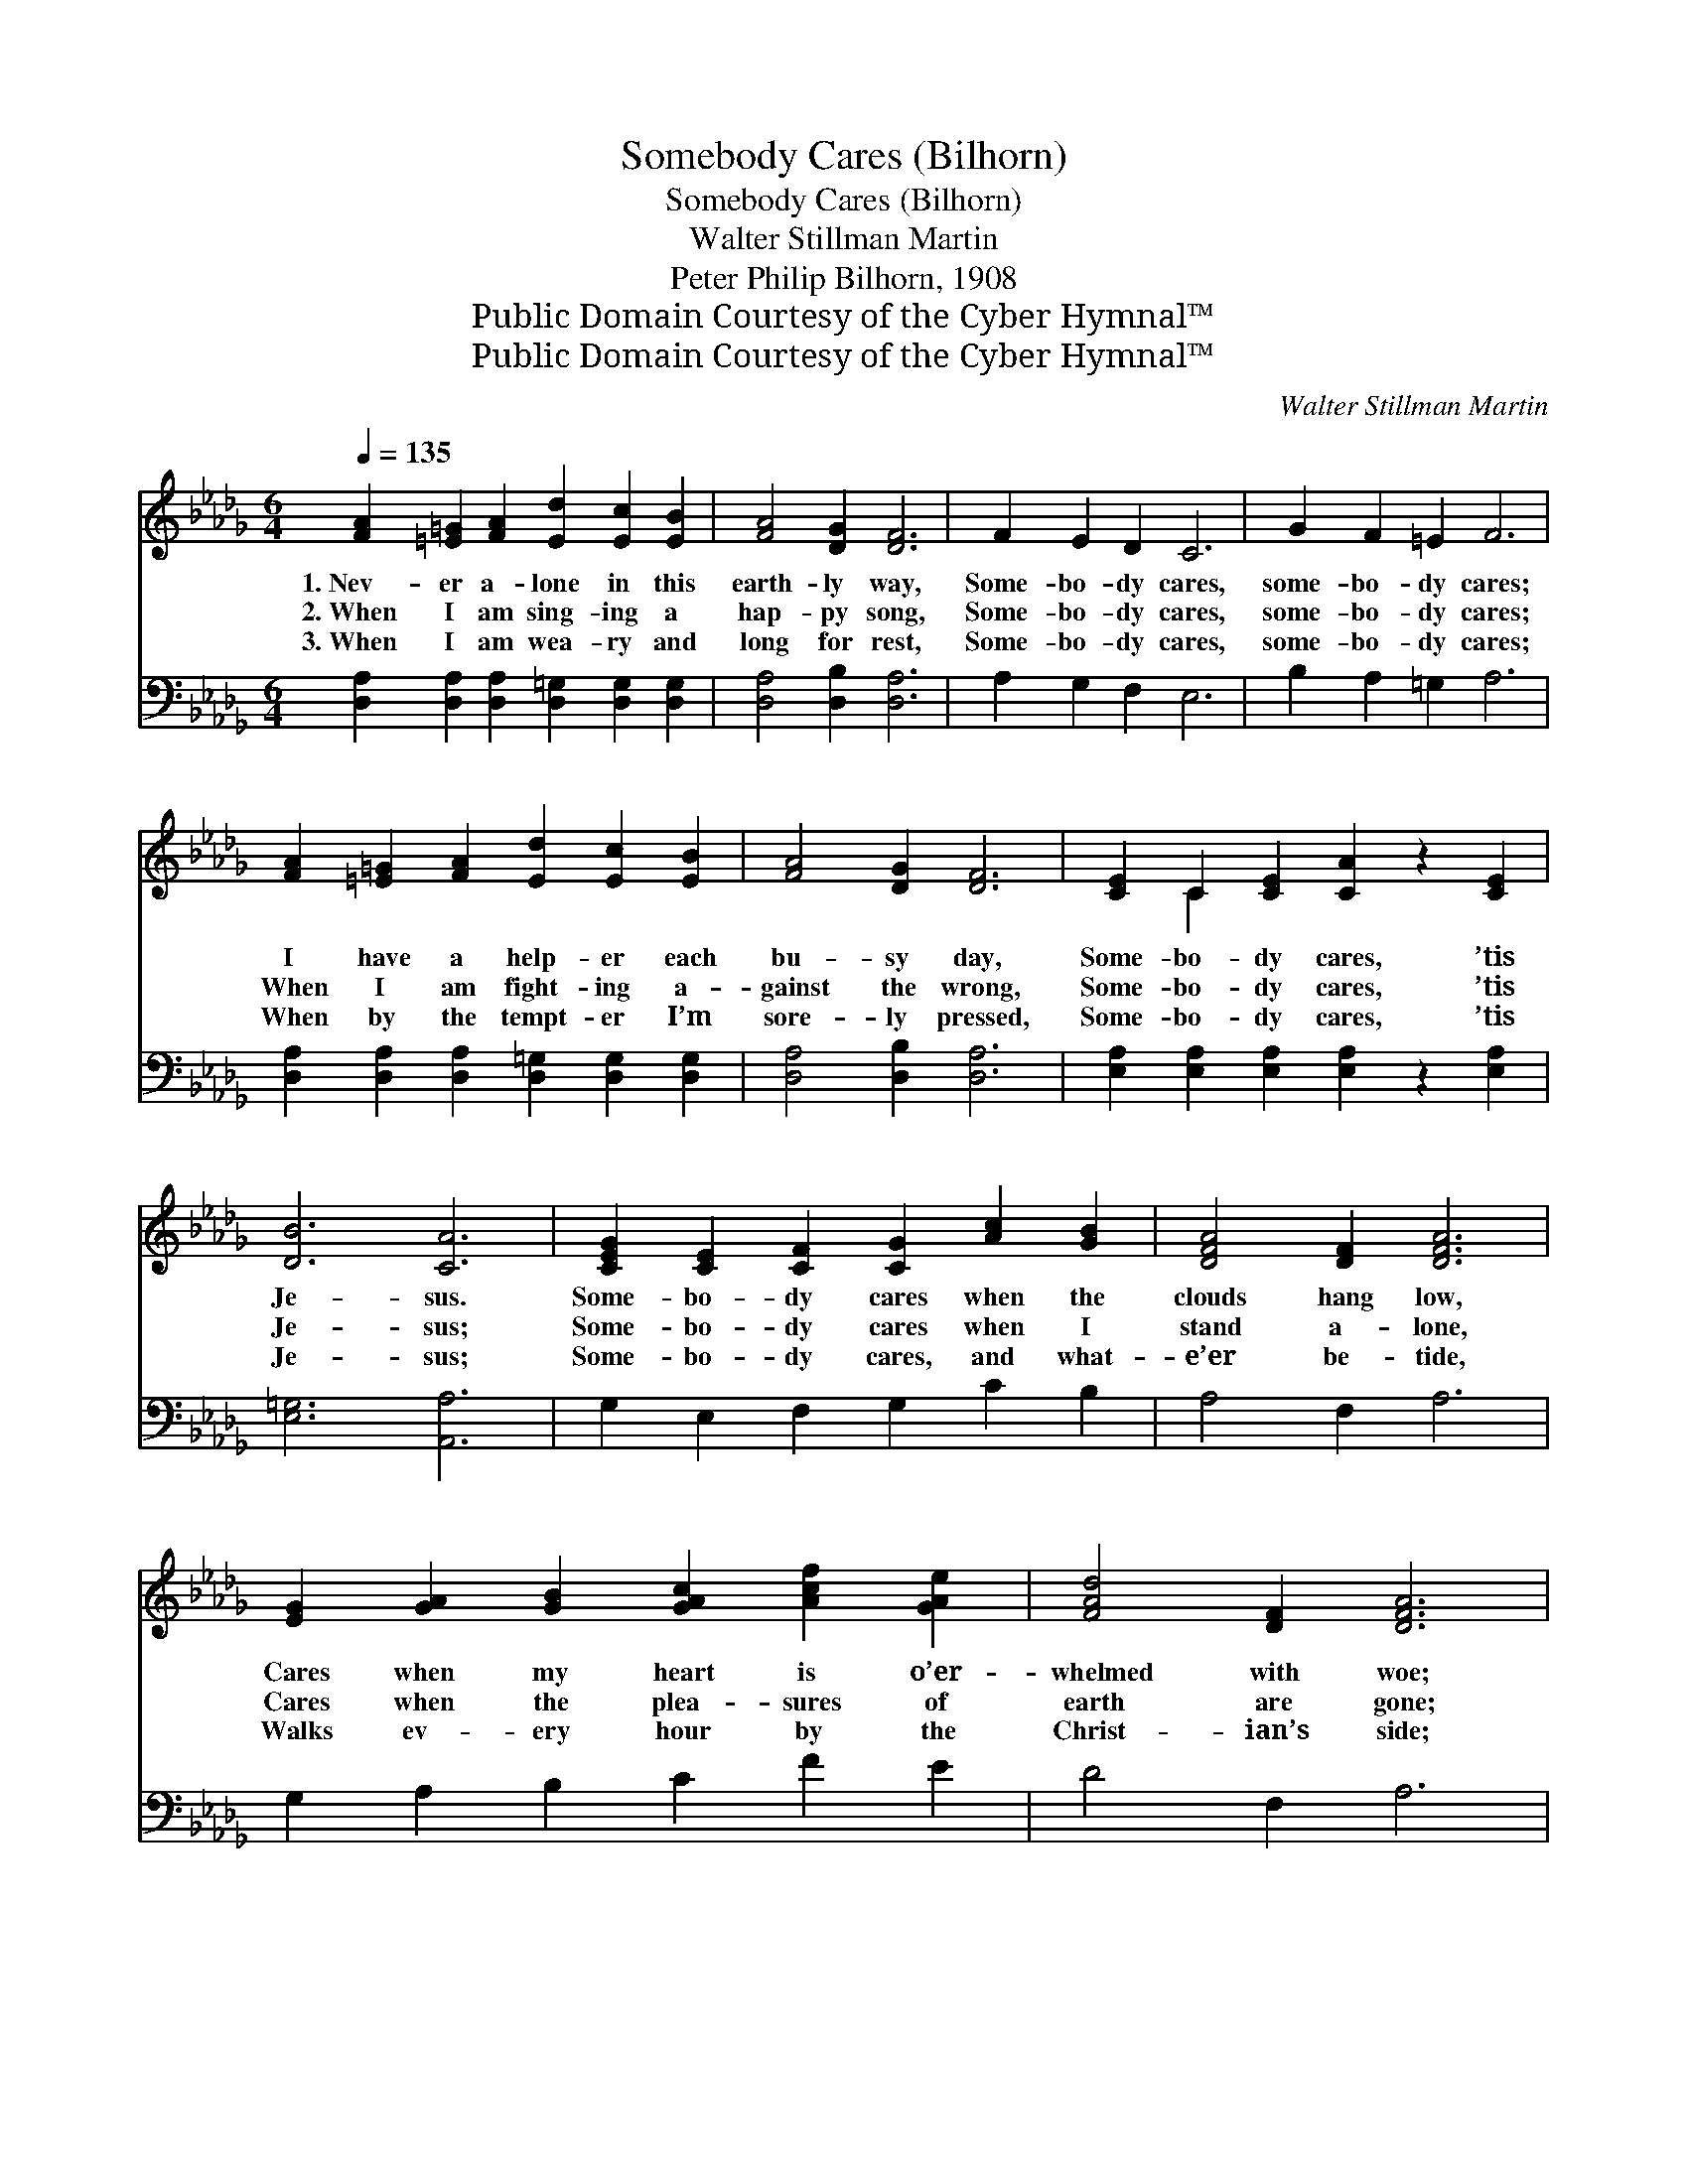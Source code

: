 X:1
T:Somebody Cares (Bilhorn)
T:Somebody Cares (Bilhorn)
T:Walter Stillman Martin
T:Peter Philip Bilhorn, 1908
T:Public Domain Courtesy of the Cyber Hymnal™
T:Public Domain Courtesy of the Cyber Hymnal™
C:Walter Stillman Martin
Z:Public Domain
Z:Courtesy of the Cyber Hymnal™
%%score ( 1 2 ) 3
L:1/8
Q:1/4=135
M:6/4
K:Db
V:1 treble 
V:2 treble 
V:3 bass 
V:1
 [FA]2 [=E=G]2 [FA]2 [Ed]2 [Ec]2 [EB]2 | [FA]4 [DG]2 [DF]6 | F2 E2 D2 C6 | G2 F2 =E2 F6 | %4
w: 1.~Nev- er a- lone in this|earth- ly way,|Some- bo- dy cares,|some- bo- dy cares;|
w: 2.~When I am sing- ing a|hap- py song,|Some- bo- dy cares,|some- bo- dy cares;|
w: 3.~When I am wea- ry and|long for rest,|Some- bo- dy cares,|some- bo- dy cares;|
 [FA]2 [=E=G]2 [FA]2 [Ed]2 [Ec]2 [EB]2 | [FA]4 [DG]2 [DF]6 | [CE]2 C2 [CE]2 [CA]2 z2 [CE]2 | %7
w: I have a help- er each|bu- sy day,|Some- bo- dy cares, ’tis|
w: When I am fight- ing a-|gainst the wrong,|Some- bo- dy cares, ’tis|
w: When by the tempt- er I’m|sore- ly pressed,|Some- bo- dy cares, ’tis|
 [DB]6 [CA]6 | [CEG]2 [CE]2 [CF]2 [CG]2 [Ac]2 [GB]2 | [DFA]4 [DF]2 [DFA]6 | %10
w: Je- sus.|Some- bo- dy cares when the|clouds hang low,|
w: Je- sus;|Some- bo- dy cares when I|stand a- lone,|
w: Je- sus;|Some- bo- dy cares, and what-|e’er be- tide,|
 [EG]2 [GA]2 [GB]2 [GAc]2 [Acf]2 [GAe]2 | [FAd]4 [DF]2 [DFA]6 | %12
w: Cares when my heart is o’er-|whelmed with woe;|
w: Cares when the plea- sures of|earth are gone;|
w: Walks ev- ery hour by the|Christ- ian’s side;|
 [FAd]2 [FAc]2 [FAd]2 [FAe]2 [FAd]2 [FA]2 | [F_ce]4 [Fcd]2 [GBd]6 | [Bd]2 [Ac]2 [GB]2 [FA]4 [Fd]2 | %15
w: Cares and is mark- ing my|path be- low,|Some- bo- dy cares, ’tis|
w: Cares when my false hopes with|wings have flown,|Some- bo- dy cares, ’tis|
w: Love so a- maz- ing will|e’er a- bide,|Some- bo- dy cares, ’tis|
 [Ge]6 [Fd]6 ||"^Refrain" F8 B2 F2 | [FA]4 [FA]2 [GA]6 | G8 [Af]2 [Ge]2 | [DF]4 [=EB]2 [FA]6 | %20
w: Je- sus.|||||
w: Je- sus.|Some- bo- dy|cares for me,|Some- bo- dy|cares for me;|
w: Je- sus.|||||
 [Fd]2 [Fc]2 [Fd]2 [Fe]2 [Fd]2 [FA]2 | [Fe]4 [Fd]2 [Gd]6 | [Bd]2 [Ac]2 [GB]2 [FA]4 [Fd]2 | %23
w: |||
w: In all my life His kind|hand I see,|Some- bo- dy cares, ’tis|
w: |||
 [Ge]6 [Fd]6 |] %24
w: |
w: Je- sus.|
w: |
V:2
 x12 | x12 | x12 | x12 | x12 | x12 | x2 C2 x8 | x12 | x12 | x12 | x12 | x12 | x12 | x12 | x12 | %15
 x12 || (D2 D2 D2 D2) D4 | x12 | (E2 E2 E2 E2) x4 | x12 | x12 | x12 | x12 | x12 |] %24
V:3
 [D,A,]2 [D,A,]2 [D,A,]2 [D,=G,]2 [D,G,]2 [D,G,]2 | [D,A,]4 [D,B,]2 [D,A,]6 | A,2 G,2 F,2 E,6 | %3
w: ~ ~ ~ ~ ~ ~|~ ~ ~|~ ~ ~ ~|
 B,2 A,2 =G,2 A,6 | [D,A,]2 [D,A,]2 [D,A,]2 [D,=G,]2 [D,G,]2 [D,G,]2 | [D,A,]4 [D,B,]2 [D,A,]6 | %6
w: ~ ~ ~ ~|~ ~ ~ ~ ~ ~|~ ~ ~|
 [E,A,]2 [E,A,]2 [E,A,]2 [E,A,]2 z2 [E,A,]2 | [E,=G,]6 [A,,A,]6 | G,2 E,2 F,2 G,2 C2 B,2 | %9
w: ~ ~ ~ ~ ~|~ ~|~ ~ ~ ~ ~ ~|
 A,4 F,2 A,6 | G,2 A,2 B,2 C2 F2 E2 | D4 F,2 A,6 | D2 C2 D2 E2 D2 A,2 | E4 D2 D6 | %14
w: ~ ~ ~|~ ~ ~ ~ ~ ~|~ ~ ~|~ ~ ~ ~ ~ ~|~ ~ ~|
 [G,D]2 [G,D]2 [G,D]2 [A,D]4 [A,D]2 | [A,C]6 [D,A,]6 || [D,A,]2 [D,A,]2 [D,A,]2 [D,A,]4 D,2 | %17
w: ~ ~ ~ ~ ~|~ ~|Some- bo- dy cares, yes,|
 [D,A,]4 [=D,=B,]2 [E,C]6 | [A,C]2 [A,C]2 [A,C]2 [A,C]2 [A,D]2 [A,C]2 | [D,A,]4 [D,=G,]2 [D,A,]6 | %20
w: ~ ~ ~|Some- bo- dy cares, yes, He|cares for me.|
 [D,A,]2 [D,A,]2 [D,A,]2 [D,A,]2 [D,A,]2 [D,A,]2 | [D,_C]4 [D,C]2 [G,B,]6 | %22
w: ||
 [G,D]2 [G,D]2 [G,D]2 [A,D]4 [A,D]2 | [A,C]6 [D,A,]6 |] %24
w: ||

